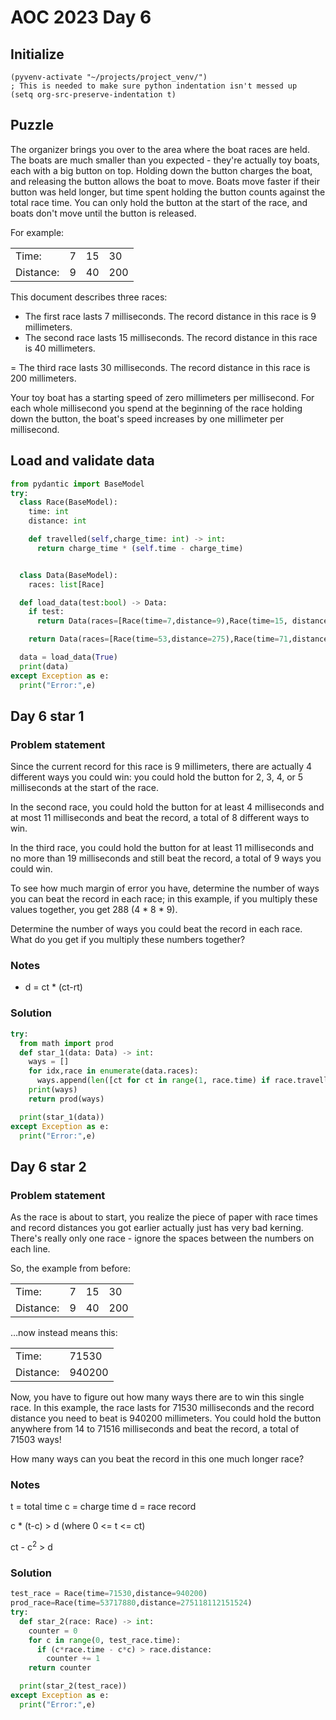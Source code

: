 
* AOC 2023 Day 6

** Initialize 
#+BEGIN_SRC elisp
  (pyvenv-activate "~/projects/project_venv/")
  ; This is needed to make sure python indentation isn't messed up
  (setq org-src-preserve-indentation t)
#+END_SRC

#+RESULTS:
: t

** Puzzle

The organizer brings you over to the area where the boat races are
held. The boats are much smaller than you expected - they're actually
toy boats, each with a big button on top. Holding down the button
charges the boat, and releasing the button allows the boat to
move. Boats move faster if their button was held longer, but time
spent holding the button counts against the total race time. You can
only hold the button at the start of the race, and boats don't move
until the button is released.

For example:

| Time:     | 7 | 15 |  30 |
| Distance: | 9 | 40 | 200 |

This document describes three races:

- The first race lasts 7 milliseconds. The record distance in this race is 9 millimeters.
- The second race lasts 15 milliseconds. The record distance in this race is 40 millimeters.
= The third race lasts 30 milliseconds. The record distance in this
race is 200 millimeters.

Your toy boat has a starting speed of zero
millimeters per millisecond. For each whole millisecond you spend at
the beginning of the race holding down the button, the boat's speed
increases by one millimeter per millisecond.

** Load and validate data
SCHEDULED: <2023-12-06 Wed>
#+BEGIN_SRC python :session session_day_6 :results output
from pydantic import BaseModel
try:
  class Race(BaseModel):
    time: int
    distance: int

    def travelled(self,charge_time: int) -> int:
      return charge_time * (self.time - charge_time)
      
    
  class Data(BaseModel):
    races: list[Race]

  def load_data(test:bool) -> Data:
    if test:
      return Data(races=[Race(time=7,distance=9),Race(time=15, distance=40), Race(time=30,distance=200)])

    return Data(races=[Race(time=53,distance=275),Race(time=71,distance=1181),Race(time=78,distance=1215),Race(time=80,distance=1524)])

  data = load_data(True)
  print(data)
except Exception as e:
  print("Error:",e)
#+END_SRC

#+RESULTS:
: races=[Race(time=7, distance=9), Race(time=15, distance=40), Race(time=30, distance=200)]

** Day 6 star 1
*** Problem statement

Since the current record for this race is 9 millimeters, there are
actually 4 different ways you could win: you could hold the button for
2, 3, 4, or 5 milliseconds at the start of the race.

In the second race, you could hold the button for at least 4
milliseconds and at most 11 milliseconds and beat the record, a total
of 8 different ways to win.

In the third race, you could hold the button for at least 11
milliseconds and no more than 19 milliseconds and still beat the
record, a total of 9 ways you could win.

To see how much margin of error you have, determine the number of ways
you can beat the record in each race; in this example, if you multiply
these values together, you get 288 (4 * 8 * 9).

Determine the number of ways you could beat the record in each
race. What do you get if you multiply these numbers together?


*** Notes
- d = ct * (ct-rt)

*** Solution
#+BEGIN_SRC python :session session_day_6 :results output
try:
  from math import prod
  def star_1(data: Data) -> int:
    ways = []
    for idx,race in enumerate(data.races):
      ways.append(len([ct for ct in range(1, race.time) if race.travelled(ct) > race.distance]))
    print(ways)
    return prod(ways)
  
  print(star_1(data))
except Exception as e:
  print("Error:",e)
#+END_SRC

#+RESULTS:
: [42, 18, 35, 17]
: 449820

** Day 6 star 2
*** Problem statement
As the race is about to start, you realize the piece of paper with
race times and record distances you got earlier actually just has very
bad kerning. There's really only one race - ignore the spaces between
the numbers on each line.

So, the example from before:

| Time:     | 7 | 15 |  30 |
| Distance: | 9 | 40 | 200 |

...now instead means this:

| Time:     |  71530 |
| Distance: | 940200 |

Now, you have to figure out how many ways there are to win this single
race. In this example, the race lasts for 71530 milliseconds and the
record distance you need to beat is 940200 millimeters. You could hold
the button anywhere from 14 to 71516 milliseconds and beat the record,
a total of 71503 ways!

How many ways can you beat the record in this one much longer race?

*** Notes
t = total time
c = charge time
d = race record

c * (t-c) > d (where 0 <= t <= ct)

ct - c^2 > d

*** Solution
#+BEGIN_SRC python :session session_day_6 :results output
test_race = Race(time=71530,distance=940200)
prod_race=Race(time=53717880,distance=275118112151524)
try:
  def star_2(race: Race) -> int:
    counter = 0
    for c in range(0, test_race.time):
      if (c*race.time - c*c) > race.distance:
        counter += 1
    return counter
  
  print(star_2(test_race))
except Exception as e:
  print("Error:",e)
#+END_SRC

#+RESULTS:
: 71503

